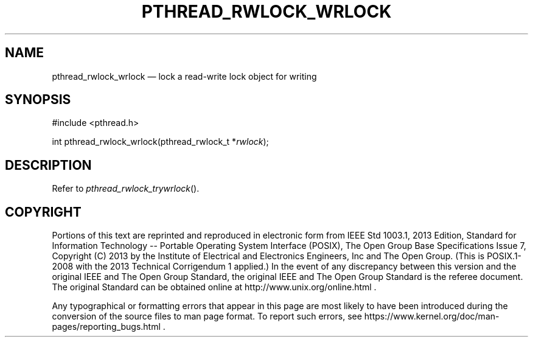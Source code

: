 '\" et
.TH PTHREAD_RWLOCK_WRLOCK "3" 2013 "IEEE/The Open Group" "POSIX Programmer's Manual"

.SH NAME
pthread_rwlock_wrlock
\(em lock a read-write lock object for writing
.SH SYNOPSIS
.LP
.nf
#include <pthread.h>
.P
int pthread_rwlock_wrlock(pthread_rwlock_t *\fIrwlock\fP);
.fi
.SH DESCRIPTION
Refer to
.IR "\fIpthread_rwlock_trywrlock\fR\^(\|)".
.SH COPYRIGHT
Portions of this text are reprinted and reproduced in electronic form
from IEEE Std 1003.1, 2013 Edition, Standard for Information Technology
-- Portable Operating System Interface (POSIX), The Open Group Base
Specifications Issue 7, Copyright (C) 2013 by the Institute of
Electrical and Electronics Engineers, Inc and The Open Group.
(This is POSIX.1-2008 with the 2013 Technical Corrigendum 1 applied.) In the
event of any discrepancy between this version and the original IEEE and
The Open Group Standard, the original IEEE and The Open Group Standard
is the referee document. The original Standard can be obtained online at
http://www.unix.org/online.html .

Any typographical or formatting errors that appear
in this page are most likely
to have been introduced during the conversion of the source files to
man page format. To report such errors, see
https://www.kernel.org/doc/man-pages/reporting_bugs.html .
